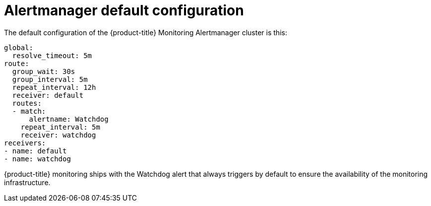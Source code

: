 // Module included in the following assemblies:
//
// * monitoring/cluster_monitoring/configuring-the-monitoring-stack.adoc

[id="alertmanager-default-configuration_{context}"]
= Alertmanager default configuration

The default configuration of the {product-title} Monitoring Alertmanager cluster is this:

[source,yaml]
----
global:
  resolve_timeout: 5m
route:
  group_wait: 30s
  group_interval: 5m
  repeat_interval: 12h
  receiver: default
  routes:
  - match:
      alertname: Watchdog
    repeat_interval: 5m
    receiver: watchdog
receivers:
- name: default
- name: watchdog
----

{product-title} monitoring ships with the Watchdog alert that always triggers by default to ensure the availability of the monitoring infrastructure.

// FIXME perhaps explain what individual entries in the listing mean
